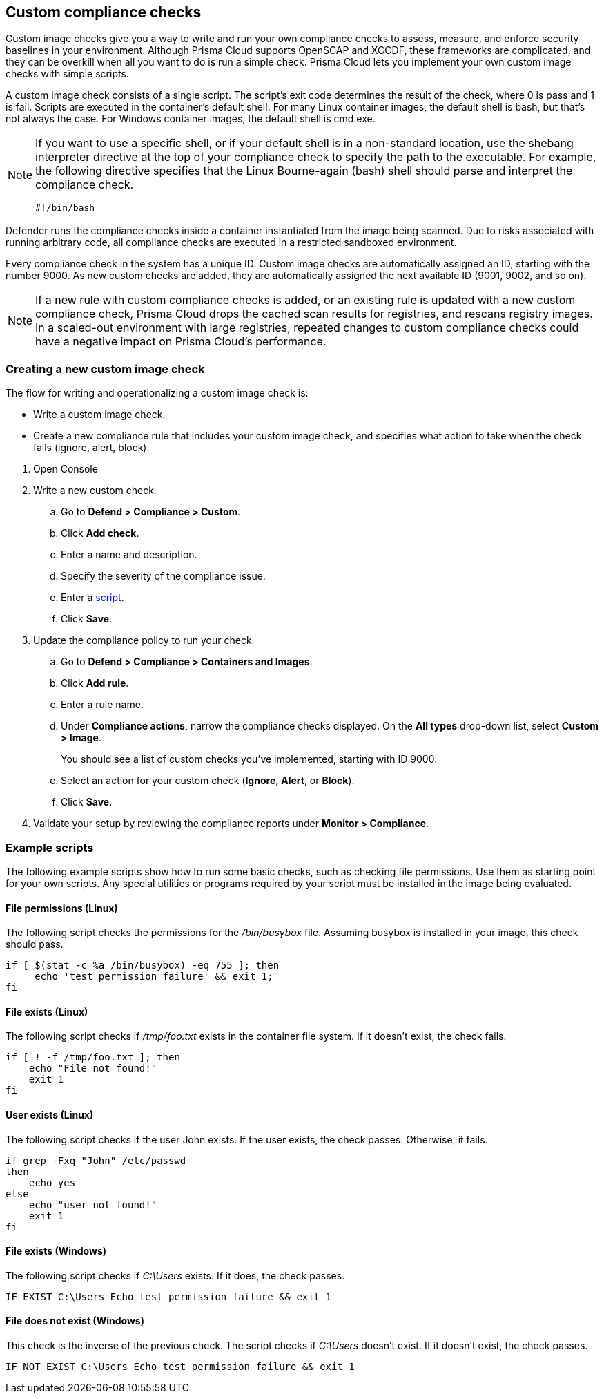 == Custom compliance checks

Custom image checks give you a way to write and run your own compliance checks to assess, measure, and enforce security baselines in your environment.
Although Prisma Cloud supports OpenSCAP and XCCDF, these frameworks are complicated, and they can be overkill when all you want to do is run a simple check.
Prisma Cloud lets you implement your own custom image checks with simple scripts.

A custom image check consists of a single script.
The script's exit code determines the result of the check, where 0 is pass and 1 is fail.
Scripts are executed in the container's default shell.
For many Linux container images, the default shell is bash, but that's not always the case.
For Windows container images, the default shell is cmd.exe.

[NOTE]
====
//From: https://github.com/twistlock/twistlock/issues/12805

If you want to use a specific shell, or if your default shell is in a non-standard location, use the shebang interpreter directive at the top of your compliance check to specify the path to the executable.
For example, the following directive specifies that the Linux Bourne-again (bash) shell should parse and interpret the compliance check.

  #!/bin/bash
====

Defender runs the compliance checks inside a container instantiated from the image being scanned.
Due to risks associated with running arbitrary code, all compliance checks are executed in a restricted sandboxed environment.

Every compliance check in the system has a unique ID.
Custom image checks are automatically assigned an ID, starting with the number 9000.
As new custom checks are added, they are automatically assigned the next available ID (9001, 9002, and so on).

NOTE: If a new rule with custom compliance checks is added, or an existing rule is updated with a new custom compliance check, Prisma Cloud drops the cached scan results for registries, and rescans registry images.
In a scaled-out environment with large registries, repeated changes to custom compliance checks could have a negative impact on Prisma Cloud's performance.


[.task]
=== Creating a new custom image check

The flow for writing and operationalizing a custom image check is:

* Write a custom image check.

* Create a new compliance rule that includes your custom image check, and specifies what action to take when the check fails (ignore, alert, block).

[.procedure]
. Open Console

. Write a new custom check.

.. Go to *Defend > Compliance > Custom*.

.. Click *Add check*.

.. Enter a name and description.

.. Specify the severity of the compliance issue.

.. Enter a <<_example_scripts,script>>.

.. Click *Save*.

. Update the compliance policy to run your check.

.. Go to *Defend > Compliance > Containers and Images*.

.. Click *Add rule*.

.. Enter a rule name.

.. Under *Compliance actions*, narrow the compliance checks displayed.
On the *All types* drop-down list, select *Custom > Image*.
+
You should see a list of custom checks you've implemented, starting with ID 9000.

.. Select an action for your custom check (*Ignore*, *Alert*, or *Block*).

.. Click *Save*.

. Validate your setup by reviewing the compliance reports under *Monitor > Compliance*.


[#_example_scripts]
=== Example scripts

The following example scripts show how to run some basic checks, such as checking file permissions.
Use them as starting point for your own scripts.
Any special utilities or programs required by your script must be installed in the image being evaluated.

[.section]
==== File permissions (Linux)

The following script checks the permissions for the _/bin/busybox_ file.
Assuming busybox is installed in your image, this check should pass.

[source,sh]
----
if [ $(stat -c %a /bin/busybox) -eq 755 ]; then
     echo 'test permission failure' && exit 1;
fi
----

[.section]
==== File exists (Linux)

The following script checks if _/tmp/foo.txt_ exists in the container file system.
If it doesn't exist, the check fails.

[source,bash]
----
if [ ! -f /tmp/foo.txt ]; then
    echo "File not found!"
    exit 1
fi
----

[.section]
==== User exists (Linux)

The following script checks if the user John exists.
If the user exists, the check passes.
Otherwise, it fails.

[source,bash]
----
if grep -Fxq "John" /etc/passwd
then
    echo yes
else
    echo "user not found!"
    exit 1
fi
----

[.section]
==== File exists (Windows)

The following script checks if _C:\Users_ exists.
If it does, the check passes.

[source,dos]
----
IF EXIST C:\Users Echo test permission failure && exit 1
----

[.section]
==== File does not exist (Windows)

This check is the inverse of the previous check.
The script checks if _C:\Users_ doesn't exist.
If it doesn't exist, the check passes.

[source,dos]
----
IF NOT EXIST C:\Users Echo test permission failure && exit 1
----
